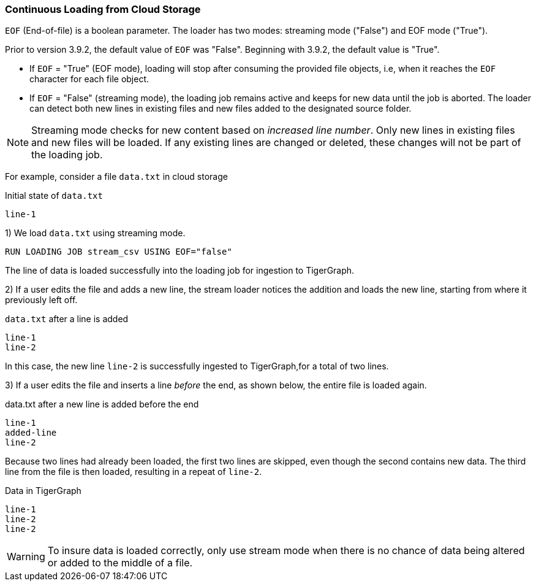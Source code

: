 === Continuous Loading from Cloud Storage

`EOF` (End-of-file) is a boolean parameter.
The loader has two modes: streaming mode ("False") and EOF mode ("True").

Prior to version 3.9.2, the default value of `EOF` was "False".
Beginning with 3.9.2, the default value is "True".

* If `EOF` = "True" (EOF mode), loading will stop after consuming the provided file objects, i.e, when it reaches the `EOF` character for each file object.
* If `EOF` = "False" (streaming mode), the loading job remains active and keeps for new data until the job is aborted.
The loader can detect both new lines in existing files and new files added to the designated source folder.

[NOTE]
Streaming mode checks for new content based on _increased line number_.
Only new lines in existing files and new files will be loaded.
If any existing lines are changed or deleted, these changes will not be part of the loading job.

For example, consider a file `data.txt` in cloud storage

[source,txt,linenum]
.Initial state of `data.txt`
line-1

1) We load `data.txt` using streaming mode.
[source,php]
RUN LOADING JOB stream_csv USING EOF="false"


The line of data is loaded successfully into the loading job for ingestion to TigerGraph.

2) If a user edits the file and adds a new line, the stream loader notices the addition and loads the new line, starting from where it previously left off.

[source,txt,linenum]
.`data.txt` after a line is added
line-1
line-2

In this case, the new line `line-2` is successfully ingested to TigerGraph,for a total of two lines.

3) If a user edits the file and inserts a line _before_ the end, as shown below, the entire file is loaded again.

[source,txt,linenum]
.data.txt after a new line is added before the end
line-1
added-line
line-2

Because two lines had already been loaded, the first two lines are skipped, even though the second contains new data. The third line from the file is then loaded, resulting in a repeat of `line-2`.

[source,txt,linenum]
.Data in TigerGraph
line-1
line-2
line-2

[WARNING]
To insure data is loaded correctly, only use stream mode when there is no chance of data being altered or added to the middle of a file.